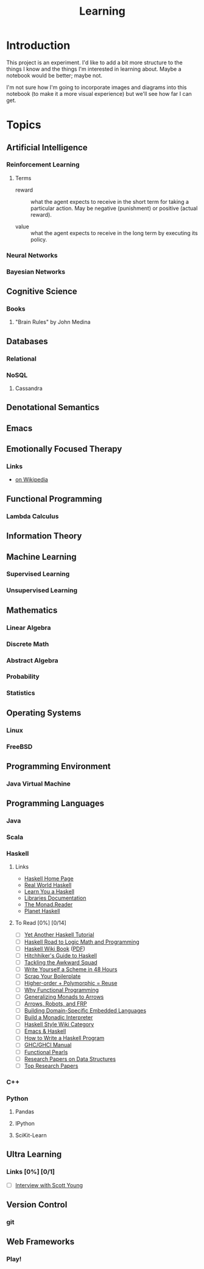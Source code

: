 #+TITLE: Learning

* Introduction

This project is an experiment.  I'd like to add a bit more structure
to the things I know and the things I'm interested in learning about.
Maybe a notebook would be better; maybe not.

I'm not sure how I'm going to incorporate images and diagrams into
this notebook (to make it a more visual experience) but we'll see how
far I can get.

* Topics

** Artificial Intelligence

*** Reinforcement Learning


**** Terms

- reward :: what the agent expects to receive in the short term for
            taking a particular action.  May be negative (punishment)
            or positive (actual reward).

- value :: what the agent expects to receive in the long term by
           executing its policy.

*** Neural Networks

*** Bayesian Networks

** Cognitive Science

*** Books

**** "Brain Rules" by John Medina

** Databases

*** Relational

*** NoSQL

**** Cassandra

** Denotational Semantics

** Emacs
** Emotionally Focused Therapy

*** Links 

- [[https://en.wikipedia.org/wiki/Emotionally_focused_therapy][on Wikipedia]]

** Functional Programming 

*** Lambda Calculus

** Information Theory

** Machine Learning

*** Supervised Learning

*** Unsupervised Learning

** Mathematics

*** Linear Algebra
*** Discrete Math
*** Abstract Algebra
*** Probability
*** Statistics

** Operating Systems

*** Linux

*** FreeBSD
    
** Programming Environment

*** Java Virtual Machine

** Programming Languages

*** Java

*** Scala

*** Haskell

**** Links

- [[http://www.haskell.org/haskellwiki/Haskell][Haskell Home Page]]
- [[http://book.realworldhaskell.org/read/][Real World Haskell]]
- [[http://learnyouahaskell.com/chapters][Learn You a Haskell]]
- [[http://www.haskell.org/ghc/docs/latest/html/libraries/index.html][Libraries Documentation]]
- [[http://themonadreader.wordpress.com/][The Monad.Reader]]
- [[http://planet.haskell.org/][Planet Haskell]]

**** To Read [0%] [0/14]

- [ ] [[../res/yaht.pdf][Yet Another Haskell Tutorial]]
- [ ] [[../res/HR.pdf][Haskell Road to Logic Math and Programming]]
- [ ] [[http://en.wikibooks.org/wiki/Haskell][Haskell Wiki Book]] ([[../res/HaskellWikibook.pdf][PDF]])
- [ ] [[http://www.haskell.org/haskellwiki/Hitchhikers_guide_to_Haskell][Hitchhiker's Guide to Haskell]]
- [ ] [[../res/awkward-squad.pdf][Tackling the Awkward Squad]]
- [ ] [[http://en.wikibooks.org/wiki/Write_Yourself_a_Scheme_in_48_Hours][Write Yourself a Scheme in 48 Hours]]
- [ ] [[http://www.haskell.org/haskellwiki/Scrap_your_boilerplate][Scrap Your Boilerplate]]
- [ ] [[../res/HPR.pdf][Higher-order + Polymorphic = Reuse]]
- [ ] [[../res/whyfp.pdf][Why Functional Programming]]
- [ ] [[../res/monads2arrows.pdf][Generalizing Monads to Arrows]]
- [ ] [[../res/arrows_robots.pdf][Arrows, Robots, and FRP]]
- [ ] [[../res/edsl.pdf][Building Domain-Specific Embedded Languages]]
- [ ] [[../res/monad_interpreter.pdf][Build a Monadic Interpreter]]
- [ ] [[http://www.haskell.org/haskellwiki/Category:Style][Haskell Style Wiki Category]]
- [ ] [[http://www.haskell.org/haskellwiki/Emacs][Emacs & Haskell]]
- [ ] [[http://www.haskell.org/haskellwiki/How_to_write_a_Haskell_program][How to Write a Haskell Program]]
- [ ] [[http://www.haskell.org/ghc/docs/latest/html/users_guide/index.html][GHC/GHCI Manual]]
- [ ] [[http://www.haskell.org/haskellwiki/Research_papers/Functional_pearls][Functional Pearls]]
- [ ] [[http://www.haskell.org/haskellwiki/Research_papers/Data_structures][Research Papers on Data Structures]]
- [ ] [[http://www.haskell.org/haskellwiki/Research_papers/Top_10][Top Research Papers]]
  
*** C++

*** Python

**** Pandas

**** IPython

**** SciKit-Learn

** Ultra Learning

*** Links [0%] [0/1]

- [ ] [[http://calnewport.com/blog/2012/10/26/mastering-linear-algebra-in-10-days-astounding-experiments-in-ultra-learning/][Interview with Scott Young]]
** Version Control

*** git
** Web Frameworks
*** Play!
  
#+OPTIONS: toc:nil num:nil
